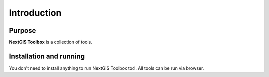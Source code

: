 .. sectionauthor:: Maxim Dubinin <maxim.dubinin@nextgis.com>
.. NextGIS Toolbox TOC

.. _toolbox_intro:

Introduction
============

.. _toolbox_purpose:

Purpose
-------

**NextGIS Toolbox** is a collection of tools.

.. _toolbox_launch_conditions:


.. _toolbox_run:

Installation and running
------------------------

You don't need to install anything to run NextGIS Toolbox tool. All tools can be run via browser.
